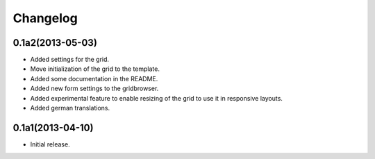 Changelog
=========

0.1a2(2013-05-03)
-----------------

* Added settings for the grid.
* Move initialization of the grid to the template.
* Added some documentation in the README.
* Added new form settings to the gridbrowser.
* Added experimental feature to enable resizing of the grid to use it
  in responsive layouts.
* Added german translations.


0.1a1(2013-04-10)
-----------------

* Initial release.
